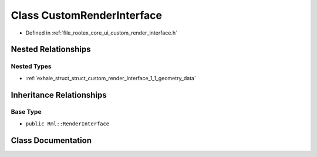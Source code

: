 .. _exhale_class_class_custom_render_interface:

Class CustomRenderInterface
===========================

- Defined in :ref:`file_rootex_core_ui_custom_render_interface.h`


Nested Relationships
--------------------


Nested Types
************

- :ref:`exhale_struct_struct_custom_render_interface_1_1_geometry_data`


Inheritance Relationships
-------------------------

Base Type
*********

- ``public Rml::RenderInterface``


Class Documentation
-------------------


.. doxygenclass:: CustomRenderInterface
   :members:
   :protected-members:
   :undoc-members: